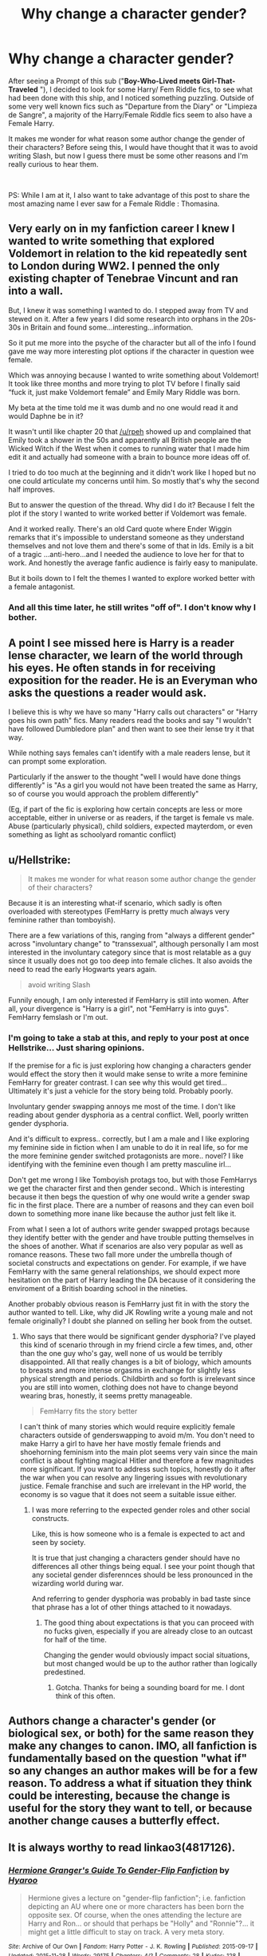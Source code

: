 #+TITLE: Why change a character gender?

* Why change a character gender?
:PROPERTIES:
:Author: PlusMortgage
:Score: 7
:DateUnix: 1597097370.0
:DateShort: 2020-Aug-11
:FlairText: Discussion
:END:
After seeing a Prompt of this sub ("*Boy-Who-Lived meets Girl-That-Traveled* "), I decided to look for some Harry/ Fem Riddle fics, to see what had been done with this ship, and I noticed something puzzling. Outside of some very well known fics such as "Departure from the Diary" or "Limpieza de Sangre", a majority of the Harry/Female Riddle fics seem to also have a Female Harry.

It makes me wonder for what reason some author change the gender of their characters? Before seing this, I would have thought that it was to avoid writing Slash, but now I guess there must be some other reasons and I'm really curious to hear them.

​

PS: While I am at it, I also want to take advantage of this post to share the most amazing name I ever saw for a Female Riddle : Thomasina.


** Very early on in my fanfiction career I knew I wanted to write something that explored Voldemort in relation to the kid repeatedly sent to London during WW2. I penned the only existing chapter of Tenebrae Vincunt and ran into a wall.

But, I knew it was something I wanted to do. I stepped away from TV and stewed on it. After a few years I did some research into orphans in the 20s-30s in Britain and found some...interesting...information.

So it put me more into the psyche of the character but all of the info I found gave me way more interesting plot options if the character in question wee female.

Which was annoying because I wanted to write something about Voldemort! It took like three months and more trying to plot TV before I finally said “fuck it, just make Voldemort female” and Emily Mary Riddle was born.

My beta at the time told me it was dumb and no one would read it and would Daphne be in it?

It wasn't until like chapter 20 that [[/u/rpeh]] showed up and complained that Emily took a shower in the 50s and apparently all British people are the Wicked Witch if the West when it comes to running water that I made him edit it and actually had someone with a brain to bounce more ideas off of.

I tried to do too much at the beginning and it didn't work like I hoped but no one could articulate my concerns until him. So mostly that's why the second half improves.

But to answer the question of the thread. Why did I do it? Because I felt the plot if the story I wanted to write worked better if Voldemort was female.

And it worked really. There's an old Card quote where Ender Wiggin remarks that it's impossible to understand someone as they understand themselves and not love them and there's some of that in lds. Emily is a bit of a tragic ...anti-hero...and I needed the audience to love her for that to work. And honestly the average fanfic audience is fairly easy to manipulate.

But it boils down to I felt the themes I wanted to explore worked better with a female antagonist.
:PROPERTIES:
:Author: TE7
:Score: 6
:DateUnix: 1597110873.0
:DateShort: 2020-Aug-11
:END:

*** And all this time later, he still writes "off of". I don't know why I bother.
:PROPERTIES:
:Author: rpeh
:Score: 3
:DateUnix: 1597126619.0
:DateShort: 2020-Aug-11
:END:


** A point I see missed here is Harry is a reader lense character, we learn of the world through his eyes. He often stands in for receiving exposition for the reader. He is an Everyman who asks the questions a reader would ask.

I believe this is why we have so many "Harry calls out characters" or "Harry goes his own path" fics. Many readers read the books and say "I wouldn't have followed Dumbledore plan" and then want to see their lense try it that way.

While nothing says females can't identify with a male readers lense, but it can prompt some exploration.

Particularly if the answer to the thought "well I would have done things differently" is "As a girl you would not have been treated the same as Harry, so of course you would approach the problem differently"

(Eg, if part of the fic is exploring how certain concepts are less or more acceptable, either in universe or as readers, if the target is female vs male. Abuse (particularly physical), child soldiers, expected mayterdom, or even something as light as schoolyard romantic conflict)
:PROPERTIES:
:Author: StarDolph
:Score: 4
:DateUnix: 1597124810.0
:DateShort: 2020-Aug-11
:END:


** u/Hellstrike:
#+begin_quote
  It makes me wonder for what reason some author change the gender of their characters?
#+end_quote

Because it is an interesting what-if scenario, which sadly is often overloaded with stereotypes (FemHarry is pretty much always very feminine rather than tomboyish).

There are a few variations of this, ranging from "always a different gender" across "involuntary change" to "transsexual", although personally I am most interested in the involuntary category since that is most relatable as a guy since it usually does not go too deep into female cliches. It also avoids the need to read the early Hogwarts years again.

#+begin_quote
  avoid writing Slash
#+end_quote

Funnily enough, I am only interested if FemHarry is still into women. After all, your divergence is "Harry is a girl", not "FemHarry is into guys". FemHarry femslash or I'm out.
:PROPERTIES:
:Author: Hellstrike
:Score: 5
:DateUnix: 1597099069.0
:DateShort: 2020-Aug-11
:END:

*** I'm going to take a stab at this, and reply to your post at once Hellstrike... Just sharing opinions.

If the premise for a fic is just exploring how changing a characters gender would effect the story then it would make sense to write a more feminine FemHarry for greater contrast. I can see why this would get tired... Ultimately it's just a vehicle for the story being told. Probably poorly.

Involuntary gender swapping annoys me most of the time. I don't like reading about gender dysphoria as a central conflict. Well, poorly written gender dysphoria.

And it's difficult to express.. correctly, but I am a male and I like exploring my feminine side in fiction when I am unable to do it in real life, so for me the more feminine gender switched protagonists are more.. novel? I like identifying with the feminine even though I am pretty masculine irl...

Don't get me wrong I like Tomboyish protags too, but with those FemHarrys we get the character first and then gender second.. Which is interesting because it then begs the question of why one would write a gender swap fic in the first place. There are a number of reasons and they can even boil down to something more inane like because the author just felt like it.

From what I seen a lot of authors write gender swapped protags because they identify better with the gender and have trouble putting themselves in the shoes of another. What if scenarios are also very popular as well as romance reasons. These two fall more under the umbrella though of societal constructs and expectations on gender. For example, if we have FemHarry with the same general relationships, we should expect more hesitation on the part of Harry leading the DA because of it considering the enviroment of a British boarding school in the nineties.

Another probably obvious reason is FemHarry just fit in with the story the author wanted to tell. Like, why did JK Rowling write a young male and not female originally? I doubt she planned on selling her book from the outset.
:PROPERTIES:
:Author: brassbirch
:Score: 2
:DateUnix: 1597112120.0
:DateShort: 2020-Aug-11
:END:

**** Who says that there would be significant gender dysphoria? I've played this kind of scenario through in my friend circle a few times, and, other than the one guy who's gay, well none of us would be terribly disappointed. All that really changes is a bit of biology, which amounts to breasts and more intense orgasms in exchange for slightly less physical strength and periods. Childbirth and so forth is irrelevant since you are still into women, clothing does not have to change beyond wearing bras, honestly, it seems pretty manageable.

#+begin_quote
  FemHarry fits the story better
#+end_quote

I can't think of many stories which would require explicitly female characters outside of genderswapping to avoid m/m. You don't need to make Harry a girl to have her have mostly female friends and shoehorning feminism into the main plot seems very vain since the main conflict is about fighting magical Hitler and therefore a few magnitudes more significant. If you want to address such topics, honestly do it after the war when you can resolve any lingering issues with revolutionary justice. Female franchise and such are irrelevant in the HP world, the economy is so vague that it does not seem a suitable issue either.
:PROPERTIES:
:Author: Hellstrike
:Score: 0
:DateUnix: 1597132776.0
:DateShort: 2020-Aug-11
:END:

***** I was more referring to the expected gender roles and other social constructs.

Like, this is how someone who is a female is expected to act and seen by society.

It is true that just changing a characters gender should have no differences all other things being equal. I see your point though that any societal gender disferennces should be less pronounced in the wizarding world during war.

And referring to gender dysphoria was probably in bad taste since that phrase has a lot of other things attached to it nowadays.
:PROPERTIES:
:Author: brassbirch
:Score: 1
:DateUnix: 1597149236.0
:DateShort: 2020-Aug-11
:END:

****** The good thing about expectations is that you can proceed with no fucks given, especially if you are already close to an outcast for half of the time.

Changing the gender would obviously impact social situations, but most changed would be up to the author rather than logically predestined.
:PROPERTIES:
:Author: Hellstrike
:Score: 0
:DateUnix: 1597149773.0
:DateShort: 2020-Aug-11
:END:

******* Gotcha. Thanks for being a sounding board for me. I dont think of this often.
:PROPERTIES:
:Author: brassbirch
:Score: 1
:DateUnix: 1597150068.0
:DateShort: 2020-Aug-11
:END:


** Authors change a character's gender (or biological sex, or both) for the same reason they make any changes to canon. IMO, all fanfiction is fundamentally based on the question "what if" so any changes an author makes will be for a few reason. To address a what if situation they think could be interesting, because the change is useful for the story they want to tell, or because another change causes a butterfly effect.
:PROPERTIES:
:Author: TheCowofAllTime
:Score: 2
:DateUnix: 1597115321.0
:DateShort: 2020-Aug-11
:END:


** It is always worthy to read linkao3(4817126).
:PROPERTIES:
:Author: ceplma
:Score: 1
:DateUnix: 1597099722.0
:DateShort: 2020-Aug-11
:END:

*** [[https://archiveofourown.org/works/4817126][*/Hermione Granger's Guide To Gender-Flip Fanfiction/*]] by [[https://www.archiveofourown.org/users/Hyaroo/pseuds/Hyaroo][/Hyaroo/]]

#+begin_quote
  Hermione gives a lecture on "gender-flip fanfiction"; i.e. fanfiction depicting an AU where one or more characters has been born the opposite sex. Of course, when the ones attending the lecture are Harry and Ron... or should that perhaps be "Holly" and "Ronnie"?... it might get a little difficult to stay on track. A very meta story.
#+end_quote

^{/Site/:} ^{Archive} ^{of} ^{Our} ^{Own} ^{*|*} ^{/Fandom/:} ^{Harry} ^{Potter} ^{-} ^{J.} ^{K.} ^{Rowling} ^{*|*} ^{/Published/:} ^{2015-09-17} ^{*|*} ^{/Updated/:} ^{2015-11-28} ^{*|*} ^{/Words/:} ^{29175} ^{*|*} ^{/Chapters/:} ^{4/?} ^{*|*} ^{/Comments/:} ^{28} ^{*|*} ^{/Kudos/:} ^{128} ^{*|*} ^{/Bookmarks/:} ^{22} ^{*|*} ^{/Hits/:} ^{7883} ^{*|*} ^{/ID/:} ^{4817126} ^{*|*} ^{/Download/:} ^{[[https://archiveofourown.org/downloads/4817126/Hermione%20Grangers%20Guide.epub?updated_at=1500987586][EPUB]]} ^{or} ^{[[https://archiveofourown.org/downloads/4817126/Hermione%20Grangers%20Guide.mobi?updated_at=1500987586][MOBI]]}

--------------

*FanfictionBot*^{2.0.0-beta} | [[https://github.com/tusing/reddit-ffn-bot/wiki/Usage][Usage]]
:PROPERTIES:
:Author: FanfictionBot
:Score: 2
:DateUnix: 1597099739.0
:DateShort: 2020-Aug-11
:END:


** Couple of reasons, the most common is to get a certain ship, sometimes the author just feels better able to write a main character of a specific gender and in (somewhat) rare cases the author is writing a setting in which having a character of the opposite gender will have cultural ramifications later on the story.
:PROPERTIES:
:Author: JOKERRule
:Score: 1
:DateUnix: 1597118957.0
:DateShort: 2020-Aug-11
:END:


** Some if it is also down to author comfort. A few authors aren't comfortable writing same-sex relationships, but they still want to ship two characters, so they flip the gender of one of them.
:PROPERTIES:
:Author: datcatburd
:Score: 1
:DateUnix: 1597120440.0
:DateShort: 2020-Aug-11
:END:


** To explore different interactions, scenarios, and plot points.
:PROPERTIES:
:Author: YOB1997
:Score: 1
:DateUnix: 1597143518.0
:DateShort: 2020-Aug-11
:END:
